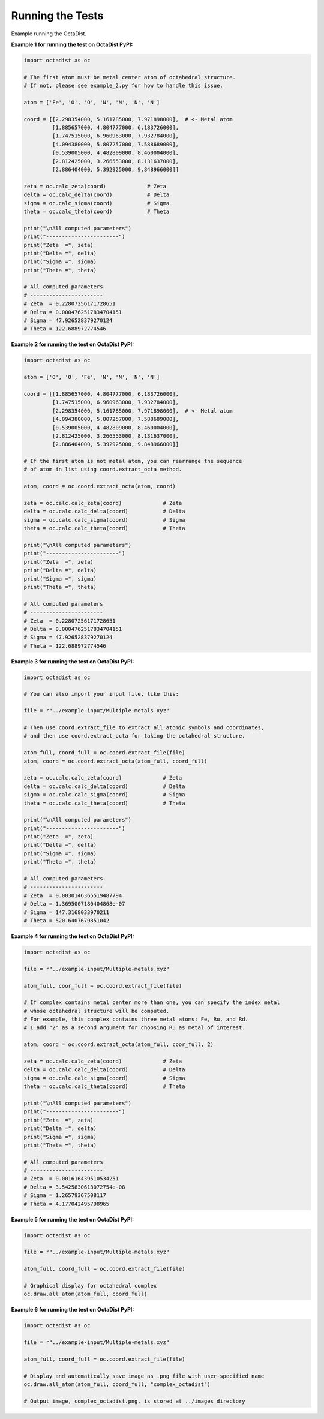 =================
Running the Tests
=================

Example running the OctaDist.


**Example 1 for running the test on OctaDist PyPI:**

.. code-block:: python

    import octadist as oc

    # The first atom must be metal center atom of octahedral structure.
    # If not, please see example_2.py for how to handle this issue.

    atom = ['Fe', 'O', 'O', 'N', 'N', 'N', 'N']

    coord = [[2.298354000, 5.161785000, 7.971898000],  # <- Metal atom
             [1.885657000, 4.804777000, 6.183726000],
             [1.747515000, 6.960963000, 7.932784000],
             [4.094380000, 5.807257000, 7.588689000],
             [0.539005000, 4.482809000, 8.460004000],
             [2.812425000, 3.266553000, 8.131637000],
             [2.886404000, 5.392925000, 9.848966000]]

    zeta = oc.calc_zeta(coord)             # Zeta
    delta = oc.calc_delta(coord)           # Delta
    sigma = oc.calc_sigma(coord)           # Sigma
    theta = oc.calc_theta(coord)           # Theta

    print("\nAll computed parameters")
    print("-----------------------")
    print("Zeta  =", zeta)
    print("Delta =", delta)
    print("Sigma =", sigma)
    print("Theta =", theta)

    # All computed parameters
    # -----------------------
    # Zeta  = 0.22807256171728651
    # Delta = 0.0004762517834704151
    # Sigma = 47.926528379270124
    # Theta = 122.688972774546


**Example 2 for running the test on OctaDist PyPI:**
    
.. code-block:: python
    
    import octadist as oc

    atom = ['O', 'O', 'Fe', 'N', 'N', 'N', 'N']

    coord = [[1.885657000, 4.804777000, 6.183726000],
             [1.747515000, 6.960963000, 7.932784000],
             [2.298354000, 5.161785000, 7.971898000],  # <- Metal atom
             [4.094380000, 5.807257000, 7.588689000],
             [0.539005000, 4.482809000, 8.460004000],
             [2.812425000, 3.266553000, 8.131637000],
             [2.886404000, 5.392925000, 9.848966000]]

    # If the first atom is not metal atom, you can rearrange the sequence
    # of atom in list using coord.extract_octa method.

    atom, coord = oc.coord.extract_octa(atom, coord)

    zeta = oc.calc.calc_zeta(coord)             # Zeta
    delta = oc.calc.calc_delta(coord)           # Delta
    sigma = oc.calc.calc_sigma(coord)           # Sigma
    theta = oc.calc.calc_theta(coord)           # Theta

    print("\nAll computed parameters")
    print("-----------------------")
    print("Zeta  =", zeta)
    print("Delta =", delta)
    print("Sigma =", sigma)
    print("Theta =", theta)

    # All computed parameters
    # -----------------------
    # Zeta  = 0.22807256171728651
    # Delta = 0.0004762517834704151
    # Sigma = 47.926528379270124
    # Theta = 122.688972774546


**Example 3 for running the test on OctaDist PyPI:**

.. code-block:: python
        
    import octadist as oc

    # You can also import your input file, like this:

    file = r"../example-input/Multiple-metals.xyz"

    # Then use coord.extract_file to extract all atomic symbols and coordinates,
    # and then use coord.extract_octa for taking the octahedral structure.

    atom_full, coord_full = oc.coord.extract_file(file)
    atom, coord = oc.coord.extract_octa(atom_full, coord_full)

    zeta = oc.calc.calc_zeta(coord)             # Zeta
    delta = oc.calc.calc_delta(coord)           # Delta
    sigma = oc.calc.calc_sigma(coord)           # Sigma
    theta = oc.calc.calc_theta(coord)           # Theta

    print("\nAll computed parameters")
    print("-----------------------")
    print("Zeta  =", zeta)
    print("Delta =", delta)
    print("Sigma =", sigma)
    print("Theta =", theta)

    # All computed parameters
    # -----------------------
    # Zeta  = 0.0030146365519487794
    # Delta = 1.3695007180404868e-07
    # Sigma = 147.3168033970211
    # Theta = 520.6407679851042


**Example 4 for running the test on OctaDist PyPI:**

.. code-block:: python
    
    import octadist as oc

    file = r"../example-input/Multiple-metals.xyz"

    atom_full, coor_full = oc.coord.extract_file(file)

    # If complex contains metal center more than one, you can specify the index metal
    # whose octahedral structure will be computed.
    # For example, this complex contains three metal atoms: Fe, Ru, and Rd.
    # I add "2" as a second argument for choosing Ru as metal of interest.

    atom, coord = oc.coord.extract_octa(atom_full, coor_full, 2)

    zeta = oc.calc.calc_zeta(coord)             # Zeta
    delta = oc.calc.calc_delta(coord)           # Delta
    sigma = oc.calc.calc_sigma(coord)           # Sigma
    theta = oc.calc.calc_theta(coord)           # Theta

    print("\nAll computed parameters")
    print("-----------------------")
    print("Zeta  =", zeta)
    print("Delta =", delta)
    print("Sigma =", sigma)
    print("Theta =", theta)

    # All computed parameters
    # -----------------------
    # Zeta  = 0.001616439510534251
    # Delta = 3.5425830613072754e-08
    # Sigma = 1.26579367508117
    # Theta = 4.177042495798965


**Example 5 for running the test on OctaDist PyPI:**
    
.. code-block:: python

    import octadist as oc

    file = r"../example-input/Multiple-metals.xyz"

    atom_full, coord_full = oc.coord.extract_file(file)

    # Graphical display for octahedral complex
    oc.draw.all_atom(atom_full, coord_full)


**Example 6 for running the test on OctaDist PyPI:**

.. code-block:: python

    import octadist as oc

    file = r"../example-input/Multiple-metals.xyz"

    atom_full, coord_full = oc.coord.extract_file(file)

    # Display and automatically save image as .png file with user-specified name
    oc.draw.all_atom(atom_full, coord_full, "complex_octadist")

    # Output image, complex_octadist.png, is stored at ../images directory

